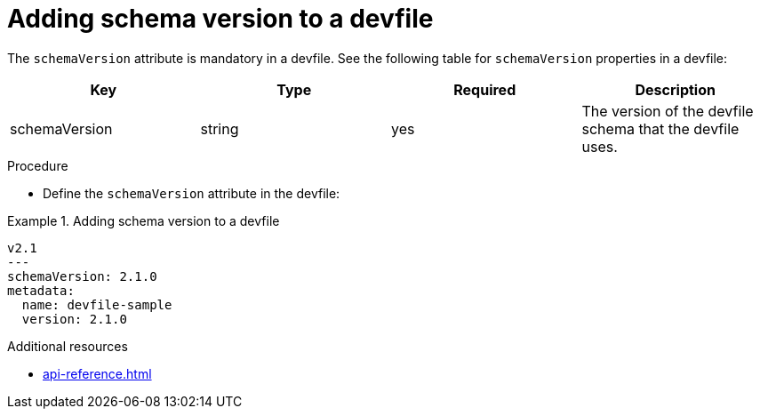 [id="proc_adding-schema-version-to-a-devfile_{context}"]
= Adding schema version to a devfile

[role="_abstract"]
The `schemaVersion` attribute is mandatory in a devfile. See the following table for `schemaVersion` properties in a devfile:

[cols="1,1,1,1"]
|===
|Key |Type| Required| Description

|schemaVersion
|string
|yes
|The version of the devfile schema that the devfile uses.
|===

.Procedure

* Define the `schemaVersion` attribute in the devfile:

.Adding schema version to a devfile
====
[source,yaml]
----
v2.1
---
schemaVersion: 2.1.0
metadata:
  name: devfile-sample
  version: 2.1.0
----
====


[role="_additional-resources"]
.Additional resources

* xref:api-reference.adoc[]

